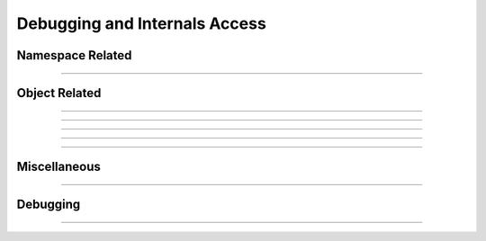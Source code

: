 Debugging and Internals Access
------------------------------

.. seealso::

    :func:`neuron.nrn_dll`


Namespace Related
~~~~~~~~~~~~~~~~~

.. function:: name_declared

    .. tab:: Python

        Syntax:
            ``type = n.name_declared("name")``

            ``type = n.name_declared("name", 1)``

            ``type = n.name_declared("name", 2)``

        Description:
            Return 0 if the name is not in the NEURON/HOC symbol table. The first form looks 
            for names in the top level symbol table. The second form looks in the 
            current object context. The last form also looks in the top level
            symbol table but is useful in Python to distinguish subtypes of
            variables which appear as doubles in HOC but internally are really
            not doubles and so cannot be pointed to by ``double*``, e.g., ``n.secondorder``
            which is ``<type 'int'>`` or ``n._ref_nseg`` which raises either
            ``TypeError: Section access unspecified`` or
            ``TypeError: Cannot be a reference``
            
            If the name exists return:

            .. list-table::
                :header-rows: 1

                * - Return Value
                  - Description
                * - 2
                  - If an objref
                * - 3
                  - If a Section
                * - 4
                  - If a :ref:`strdef <keyword_strdef>`
                * - 5
                  - If a scalar or :ref:`double <keyword_double>` variable (if second arg is not 2)

            If the second argument is 2:

            .. list-table::
                :header-rows: 1

                * - Return Value
                  - Description
                * - 5
                  - If a scalar double
                * - 6
                  - If a double array
                * - 7
                  - If an integer
                * - 8
                  - If a Section property

            If none of the above apply, return 1.

            .. ::

                A HOC work-around that is not relevant in Python.

                Note that names can be (re)declared only if they do not already 
                exist or are already of the same type. 
                This is too useful to require the user to waste an objref in creating a 
                :class:`StringFunctions` class to use :meth:`~StringFunctions.is_name`. 

                .. code-block::
                    none

                    name_declared("nrnmainmenu_") 
                    {object_push(nrnmainmenu_) print name_declared("ldfile", 0) object_pop()} 
                    {object_push(nrnmainmenu_) print name_declared("ldfile", 1) object_pop()} 

        .. note::

            This function checks the NEURON/HOC symbol table; Python objects are handled separately.

            To test if a simple name is a local variable in Python, use:

            .. code-block::
                python

                if 'soma' in locals():
                    # do something

            Checking against ``globals()`` and ``dir()`` are also often useful.

            If the name is known in advance, use a ``try``/``except`` block and catch ``NameError`` and ``AttributeError``:

            .. code-block::
                python

                try:
                    n.soma.squiggle
                except (NameError, AttributeError):
                    print('Name does not exist')

            Combining this with an ``eval`` can allow testing arbitrary names, but is potentially unsafe as it allows
            execution of arbitrary code.

    .. tab:: HOC

        Syntax:
            ``type = name_declared("name")``

            ``type = name_declared("name", 1)``

            ``type = name_declared("name", 2)``

        Description:
            Return 0 if the name is not in the symbol table. The first form looks 
            for names in the top level symbol table. The second form looks in the 
            current object context. The last form also looks in the top level
            symbol table but is useful in Python to distinguish subtypes of
            variables which appear as doubles in HOC but internally are really
            not doubles and so cannot be pointed to by double*, eg. n.secondorder
            which is <type 'int'> or n.nseg which returns either
            ``TypeError: Section access unspecified`` or
            ``nseg  not a USERPROPERTY that can be pointed to``
            
            If the name exists return:

            .. list-table::
                :header-rows: 1

                * - Return Value
                  - Description
                * - 2
                  - If an objref
                * - 3
                  - If a Section
                * - 4
                  - If a :ref:`strdef <keyword_strdef>`
                * - 5
                  - If a scalar or :ref:`double <keyword_double>` variable (if second arg is not 2)

            If the second argument is 2:

            .. list-table::
                :header-rows: 1

                * - Return Value
                  - Description
                * - 5
                  - If a scalar double
                * - 6
                  - If a double array
                * - 7
                  - If an integer
                * - 8
                  - If a Section property

            If none of the above apply, return 1.

            Note that names can be (re)declared only if they do not already 
            exist or are already of the same type. 
            This is too useful to require the user to waste an objref in creating a 
            :hoc:class:`StringFunctions` class to use :hoc:meth:`~StringFunctions.is_name`.

            .. code-block::
                none

                name_declared("nrnmainmenu_") 
                {object_push(nrnmainmenu_) print name_declared("ldfile", 0) object_pop()} 
                {object_push(nrnmainmenu_) print name_declared("ldfile", 1) object_pop()} 


----

.. function:: symbols

    .. tab:: Python

        Name:
            symbols --- type the names of HOC functions and variables 

        Syntax:
            ``n.symbols()``

        Description:
            Types a list of functions and variable names defined in HOC.  Dimensions 
            of arrays are also indicated. 

        .. warning::
            No longer works. The nearest replacement is ``dir(h)`` or :func:`SymChooser` . 

    .. tab:: HOC

        Name:
            symbols --- type the names of HOC functions and variables 

        Syntax:
            ``symbols()``

        Description:
            Types a list of functions and variable names defined in HOC.  Dimensions 
            of arrays are also indicated. 

        .. warning::
            No longer works. The nearest replacement is :hoc:func:`SymChooser` .

Object Related
~~~~~~~~~~~~~~


.. function:: object_id

    .. tab:: Python

        Syntax:
            ``n.object_id(objref)``

            ``n.object_id(objref, 1)``

        Description:
            Returns 0 if the object reference does not point to an object instance. 
            (Otherwise returns the pointer cast to a double, not a very useful number,
            except that this is equal to the value returned by Python's ``hash`` function.) 
            
            If the second argument is 1, it returns the index of the object name. Returns 
            -1 if the object is the ``NULLObject``. 

        Example:

            .. code-block::
                python

                from neuron import n

                a, b, c = n.List(), n.List(), n.Vector()

                print(n.object_id(a))       # displays a double; equal to hash(a)
                print(n.object_id(a, 1))    # 0 since a == n.List[0]
                print(n.object_id(b, 1))    # 1 since b == n.List[1]
                print(n.object_id(c, 1))    # 0 since c == n.Vector[0]

    .. tab:: HOC

        Syntax:
            ``object_id(objref)``

            ``object_id(objref, 1)``

        Description:
            Returns 0 if the object reference does not point to an object instance. 
            (Otherwise returns the pointer cast to a double, not a very useful number,
            except that this is equal to the value returned by Python's ``hash`` function.) 
            
            If the second argument is 1, it returns the index of the object name. Returns 
            -1 if the object is the ``NULLObject``. 

        Example:

            .. code-block::
                C++

                objref a, b, c
                a = new List()
                b = new List()
                c = new Vector()

                print object_id(a)       // displays a double; equal to hash(a)
                print object_id(a, 1)    // 0 since a == List[0]
                print object_id(b, 1)    // 1 since b == List[1]
                print object_id(c, 1)    // 0 since c == Vector[0]


----

.. function:: allobjectvars

    .. tab:: Python

        Syntax:
            ``n.allobjectvars()``

        Description:
            Prints all the HOC object references (objref variables) that have been 
            declared along with the class type of the object they reference and the 
            number of references. Objects created via Python and not assigned to a 
            HOC objref will not appear.

        Example:

            .. code-block::
                python

                >>> n('objref foo')
                1
                >>> n.foo = n.Vector()
                >>> n.allobjectvars()
                obp hoc_obj_[0] -> NULL
                obp hoc_obj_[1] -> NULL
                obp foo[0] -> Vector[0] with 1 refs.
                0.0
                >>> banana = n.foo
                >>> n.allobjectvars()
                obp hoc_obj_[0] -> NULL
                obp hoc_obj_[1] -> NULL
                obp foo[0] -> Vector[0] with 2 refs.
                0.0

    .. tab:: HOC

         Syntax:
            ``allobjectvars()``

        Description:
            Prints all the object references (objref variables) that have been 
            declared along with the class type of the object they reference and the 
            number of references. 

        .. warning::
            Instead of printing the address of the object in hex format, it ought 
            also to print the object_id and/or the internal instance name.        
----

.. function:: allobjects

    .. tab:: Python

        Syntax:
            ``n.allobjects()``

            ``n.allobjects("templatename")``

            ``nref = n.allobjects(objectref)``

        Description:
            Prints the internal names of all class instances (objects) available 
            from the interpreter along with the number of references to them. 
            
            With a templatename the list is restricted to objects of that class. 
            
            With an object variable, nothing is printed but the reference count 
            is returned. The count is too large by one if the argument was of the 
            form templatename[index] since a temporary reference is created while 
            the object is on the stack during the call. 

        Example:

            .. code-block::
                python

                >>> v = n.Vector()
                >>> foo = n.List()
                >>> n.allobjects()
                List[0] with 1 refs
                Vector[0] with 1 refs
                0.0
                >>> n.allobjects('Vector')
                Vector[0] with 1 refs
                0.0
                >>> n.allobjects(foo)
                2.0
        
        .. seealso::

            Use a :class:`List` to programmatically loop over all instances of a
            template.

    .. tab:: HOC

        Syntax:
            ``allobjects()``

            ``allobjects("templatename")``

            ``nref = allobjects(objectref)``

        Description:
            Prints the internal names of all class instances (objects) available 
            from the interpreter along with the number of references to them. 
            
            With a templatename the list is restricted to objects of that class. 
            
            With an object variable, nothing is printed but the reference count 
            is returned. The count is too large by one if the argument was of the 
            form templatename[index] since a temporary reference is created while 
            the object is on the stack during the call. 
----

.. function:: object_push

    .. tab:: Python

        Syntax:

        .. code-block:: python

            n.object_push(objref)

        Description:
            Enter the context of the object referenced by objref. In this context you 
            can directly access any variables or call any functions, even those not 
            declared as :ref:`public <keyword_public>`. Do not attempt to create any new symbol names! 
            This function is generally used by the object itself to save its state 
            in a session. 

    .. tab:: HOC

        Syntax:

        .. code-block:: C++

            object_push(objref)

        Description:
            Enter the context of the object referenced by objref. In this context you 
            can directly access any variables or call any functions, even those not 
            declared as :ref:`public <keyword_public>`. Do not attempt to create any new symbol names! 
            This function is generally used by the object itself to save its state 
            in a session. 

----

.. function:: object_pop

    .. tab:: Python

        Syntax:
            ``n.object_pop()``

        Description:
            Pop the last object from an :func:`object_push` . 

    .. tab:: HOC

        Syntax:
            ``object_pop()``

        Description:
            Pop the last object from an :func:`object_push` . 

----

Miscellaneous
~~~~~~~~~~~~~

.. function:: hoc_pointer_

    .. tab:: Python

        Syntax:
            ``n.hoc_pointer_(variable_ref)``

        Description:
            A function used by C and C++ implementations to request a pointer to 
            the variable from its interpreter name. Not needed by or useful for the user; returns 1.0 on
            success.

    .. tab:: HOC

        Syntax:
            ``hoc_pointer_(&variable)``

        Description:
            A function used by C and C++ implementations to request a pointer to 
            the variable from its interpreter name. Not needed by or useful for the user; returns 1.0 on
            success.


----

Debugging
~~~~~~~~~~~

.. function:: nrn_digest

    .. tab:: Python

        Syntax:
            ``n.nrn_digest()``

            ``n.nrn_digest(tid, i)``

            ``n.nrn_digest(tid, i, "abort")``

            ``n.nrn_digest(filename)``

        Description:
            Available when configured with the cmake option ``-DNRN_ENABLE_DIGEST=ON``

            If the same simulation gives different results on different machines,
            this function can help isolate the statement that generates the
            first difference during the simulation.
            I think :meth:`ParallelContext.prcellstate` is generally better, but in rare
            situations, nrn_digest can be very helpful.

            The first three forms begin digest gathering. The last form
            prints the gathered digest information to the filename.
            With just the two ``tid, i`` arguments, the i gathered item of the
            tid thread is printed (for single thread simulations, use ``tid = 0``),
            to the terminal as well as the individual values of the array
            for that digest item. With the third ``"abort"`` argument, the
            ith gathered item is printed and ``abort()`` is called (dropping
            into gdb if that is being used so that one can observe the backtrace).

            Lines are inserted into the digest by calling the C function declared
            in ``src/oc/nrndigest.h``.
                ``void nrn_digest_dbl_array(const char* msg, int tid, double t, double* array, size_t sz);``
            at the moment, such lines are present in ``src/nrncvode/occvode.cpp``
            to instrument the cvode callbacks that compute ``y' = f(y, t)`` and the
            approximate jacobian matrix solver ``M*x = b``. I.e in part

            .. code-block::

                #include "nrndigest.h"
                ...
                void Cvode::fun_thread(neuron::model_sorted_token const& sorted_token,
                        double tt,
                        double* y,
                        double* ydot,
                        NrnThread* nt) {
                    CvodeThreadData& z = CTD(nt->id);
                #if NRN_DIGEST
                    if (nrn_digest_) {
                        nrn_digest_dbl_array("y", nt->id, tt, y, z.nvsize_);
                    }
                #endif
                ...
                #if NRN_DIGEST
                    if (nrn_digest_ && ydot) {
                        nrn_digest_dbl_array("ydot", nt->id, tt, ydot, z.nvsize_);
                    }
                #endif

            Note: when manually adding such lines, the conditional compilation and
            nrn\_digest\_ test are not needed. The arguments to
            ``nrn_digest_dbl_array`` determine the line added to the digest.
            The 5th arg is the size of the 4th arg double array. The double array
            is processed by SHA1 and the first 16 hex digits are appended to the line.
            An example of the first few lines of output in a digest file is
            .. code-block::

                tid=0 size=1344
                y 0 0 0 e1f6a372856b45e6
                y 0 1 0 e1f6a372856b45e6
                ydot 0 2 0 523c9694c335e458
                y 0 3 4.7121609153871379e-09 fabb4bc469447404
                ydot 0 4 4.7121609153871379e-09 60bcff174645fc29

            The first line is thread id and number of lines for that thread.
            Other thread groups, if any, follow the end of each thread group.
            The digest lines consist of thread id, line identifier (start from 0
            for each group), double value of the 3rd arg, hash of the array.

----

.. function:: use_exp_pow_precision

    .. tab:: Python

        Syntax:
            ``n.use_exp_pow_precision(istyle)``

        Description:
            Works when configured with the cmake option
            ``-DNRN_ENABLE_ARCH_INDEP_EXP_POW=ON`` and otherwise does nothing.

            * istyle = 1
                All calls to :func:`exp` and :func:`pow` as well as their use
                internally, in mod files, and by cvode, are computed on mac, linux,
                windows so that double precision floating point results are
                cross platform consistent. (Makes use of a
                multiple precision floating-point computation library.)

            * istyle = 2
                exp and pow are rounded to 32 bits of mantissa

            * istyle = 0
                Default.
                exp and pow calcualted natively (cross platform values can have
                round off error differences.)

                When using clang (eg. on a mac) cross platform floating point
                identity is often attainable with  C and C++ flag option
                ``"-ffp-contract=off"``.
